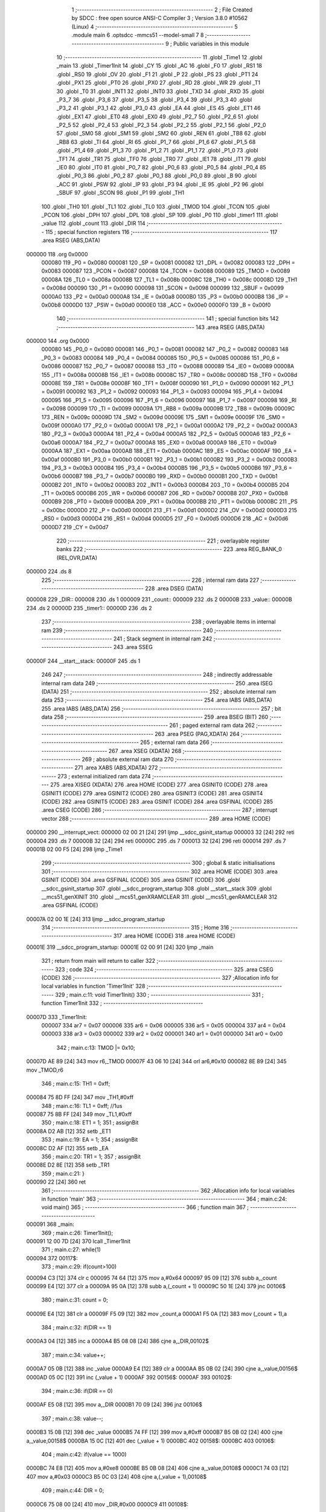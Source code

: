                                       1 ;--------------------------------------------------------
                                      2 ; File Created by SDCC : free open source ANSI-C Compiler
                                      3 ; Version 3.8.0 #10562 (Linux)
                                      4 ;--------------------------------------------------------
                                      5 	.module main
                                      6 	.optsdcc -mmcs51 --model-small
                                      7 	
                                      8 ;--------------------------------------------------------
                                      9 ; Public variables in this module
                                     10 ;--------------------------------------------------------
                                     11 	.globl _Time1
                                     12 	.globl _main
                                     13 	.globl _Timer1Init
                                     14 	.globl _CY
                                     15 	.globl _AC
                                     16 	.globl _F0
                                     17 	.globl _RS1
                                     18 	.globl _RS0
                                     19 	.globl _OV
                                     20 	.globl _F1
                                     21 	.globl _P
                                     22 	.globl _PS
                                     23 	.globl _PT1
                                     24 	.globl _PX1
                                     25 	.globl _PT0
                                     26 	.globl _PX0
                                     27 	.globl _RD
                                     28 	.globl _WR
                                     29 	.globl _T1
                                     30 	.globl _T0
                                     31 	.globl _INT1
                                     32 	.globl _INT0
                                     33 	.globl _TXD
                                     34 	.globl _RXD
                                     35 	.globl _P3_7
                                     36 	.globl _P3_6
                                     37 	.globl _P3_5
                                     38 	.globl _P3_4
                                     39 	.globl _P3_3
                                     40 	.globl _P3_2
                                     41 	.globl _P3_1
                                     42 	.globl _P3_0
                                     43 	.globl _EA
                                     44 	.globl _ES
                                     45 	.globl _ET1
                                     46 	.globl _EX1
                                     47 	.globl _ET0
                                     48 	.globl _EX0
                                     49 	.globl _P2_7
                                     50 	.globl _P2_6
                                     51 	.globl _P2_5
                                     52 	.globl _P2_4
                                     53 	.globl _P2_3
                                     54 	.globl _P2_2
                                     55 	.globl _P2_1
                                     56 	.globl _P2_0
                                     57 	.globl _SM0
                                     58 	.globl _SM1
                                     59 	.globl _SM2
                                     60 	.globl _REN
                                     61 	.globl _TB8
                                     62 	.globl _RB8
                                     63 	.globl _TI
                                     64 	.globl _RI
                                     65 	.globl _P1_7
                                     66 	.globl _P1_6
                                     67 	.globl _P1_5
                                     68 	.globl _P1_4
                                     69 	.globl _P1_3
                                     70 	.globl _P1_2
                                     71 	.globl _P1_1
                                     72 	.globl _P1_0
                                     73 	.globl _TF1
                                     74 	.globl _TR1
                                     75 	.globl _TF0
                                     76 	.globl _TR0
                                     77 	.globl _IE1
                                     78 	.globl _IT1
                                     79 	.globl _IE0
                                     80 	.globl _IT0
                                     81 	.globl _P0_7
                                     82 	.globl _P0_6
                                     83 	.globl _P0_5
                                     84 	.globl _P0_4
                                     85 	.globl _P0_3
                                     86 	.globl _P0_2
                                     87 	.globl _P0_1
                                     88 	.globl _P0_0
                                     89 	.globl _B
                                     90 	.globl _ACC
                                     91 	.globl _PSW
                                     92 	.globl _IP
                                     93 	.globl _P3
                                     94 	.globl _IE
                                     95 	.globl _P2
                                     96 	.globl _SBUF
                                     97 	.globl _SCON
                                     98 	.globl _P1
                                     99 	.globl _TH1
                                    100 	.globl _TH0
                                    101 	.globl _TL1
                                    102 	.globl _TL0
                                    103 	.globl _TMOD
                                    104 	.globl _TCON
                                    105 	.globl _PCON
                                    106 	.globl _DPH
                                    107 	.globl _DPL
                                    108 	.globl _SP
                                    109 	.globl _P0
                                    110 	.globl _timer1
                                    111 	.globl _value
                                    112 	.globl _count
                                    113 	.globl _DIR
                                    114 ;--------------------------------------------------------
                                    115 ; special function registers
                                    116 ;--------------------------------------------------------
                                    117 	.area RSEG    (ABS,DATA)
      000000                        118 	.org 0x0000
                           000080   119 _P0	=	0x0080
                           000081   120 _SP	=	0x0081
                           000082   121 _DPL	=	0x0082
                           000083   122 _DPH	=	0x0083
                           000087   123 _PCON	=	0x0087
                           000088   124 _TCON	=	0x0088
                           000089   125 _TMOD	=	0x0089
                           00008A   126 _TL0	=	0x008a
                           00008B   127 _TL1	=	0x008b
                           00008C   128 _TH0	=	0x008c
                           00008D   129 _TH1	=	0x008d
                           000090   130 _P1	=	0x0090
                           000098   131 _SCON	=	0x0098
                           000099   132 _SBUF	=	0x0099
                           0000A0   133 _P2	=	0x00a0
                           0000A8   134 _IE	=	0x00a8
                           0000B0   135 _P3	=	0x00b0
                           0000B8   136 _IP	=	0x00b8
                           0000D0   137 _PSW	=	0x00d0
                           0000E0   138 _ACC	=	0x00e0
                           0000F0   139 _B	=	0x00f0
                                    140 ;--------------------------------------------------------
                                    141 ; special function bits
                                    142 ;--------------------------------------------------------
                                    143 	.area RSEG    (ABS,DATA)
      000000                        144 	.org 0x0000
                           000080   145 _P0_0	=	0x0080
                           000081   146 _P0_1	=	0x0081
                           000082   147 _P0_2	=	0x0082
                           000083   148 _P0_3	=	0x0083
                           000084   149 _P0_4	=	0x0084
                           000085   150 _P0_5	=	0x0085
                           000086   151 _P0_6	=	0x0086
                           000087   152 _P0_7	=	0x0087
                           000088   153 _IT0	=	0x0088
                           000089   154 _IE0	=	0x0089
                           00008A   155 _IT1	=	0x008a
                           00008B   156 _IE1	=	0x008b
                           00008C   157 _TR0	=	0x008c
                           00008D   158 _TF0	=	0x008d
                           00008E   159 _TR1	=	0x008e
                           00008F   160 _TF1	=	0x008f
                           000090   161 _P1_0	=	0x0090
                           000091   162 _P1_1	=	0x0091
                           000092   163 _P1_2	=	0x0092
                           000093   164 _P1_3	=	0x0093
                           000094   165 _P1_4	=	0x0094
                           000095   166 _P1_5	=	0x0095
                           000096   167 _P1_6	=	0x0096
                           000097   168 _P1_7	=	0x0097
                           000098   169 _RI	=	0x0098
                           000099   170 _TI	=	0x0099
                           00009A   171 _RB8	=	0x009a
                           00009B   172 _TB8	=	0x009b
                           00009C   173 _REN	=	0x009c
                           00009D   174 _SM2	=	0x009d
                           00009E   175 _SM1	=	0x009e
                           00009F   176 _SM0	=	0x009f
                           0000A0   177 _P2_0	=	0x00a0
                           0000A1   178 _P2_1	=	0x00a1
                           0000A2   179 _P2_2	=	0x00a2
                           0000A3   180 _P2_3	=	0x00a3
                           0000A4   181 _P2_4	=	0x00a4
                           0000A5   182 _P2_5	=	0x00a5
                           0000A6   183 _P2_6	=	0x00a6
                           0000A7   184 _P2_7	=	0x00a7
                           0000A8   185 _EX0	=	0x00a8
                           0000A9   186 _ET0	=	0x00a9
                           0000AA   187 _EX1	=	0x00aa
                           0000AB   188 _ET1	=	0x00ab
                           0000AC   189 _ES	=	0x00ac
                           0000AF   190 _EA	=	0x00af
                           0000B0   191 _P3_0	=	0x00b0
                           0000B1   192 _P3_1	=	0x00b1
                           0000B2   193 _P3_2	=	0x00b2
                           0000B3   194 _P3_3	=	0x00b3
                           0000B4   195 _P3_4	=	0x00b4
                           0000B5   196 _P3_5	=	0x00b5
                           0000B6   197 _P3_6	=	0x00b6
                           0000B7   198 _P3_7	=	0x00b7
                           0000B0   199 _RXD	=	0x00b0
                           0000B1   200 _TXD	=	0x00b1
                           0000B2   201 _INT0	=	0x00b2
                           0000B3   202 _INT1	=	0x00b3
                           0000B4   203 _T0	=	0x00b4
                           0000B5   204 _T1	=	0x00b5
                           0000B6   205 _WR	=	0x00b6
                           0000B7   206 _RD	=	0x00b7
                           0000B8   207 _PX0	=	0x00b8
                           0000B9   208 _PT0	=	0x00b9
                           0000BA   209 _PX1	=	0x00ba
                           0000BB   210 _PT1	=	0x00bb
                           0000BC   211 _PS	=	0x00bc
                           0000D0   212 _P	=	0x00d0
                           0000D1   213 _F1	=	0x00d1
                           0000D2   214 _OV	=	0x00d2
                           0000D3   215 _RS0	=	0x00d3
                           0000D4   216 _RS1	=	0x00d4
                           0000D5   217 _F0	=	0x00d5
                           0000D6   218 _AC	=	0x00d6
                           0000D7   219 _CY	=	0x00d7
                                    220 ;--------------------------------------------------------
                                    221 ; overlayable register banks
                                    222 ;--------------------------------------------------------
                                    223 	.area REG_BANK_0	(REL,OVR,DATA)
      000000                        224 	.ds 8
                                    225 ;--------------------------------------------------------
                                    226 ; internal ram data
                                    227 ;--------------------------------------------------------
                                    228 	.area DSEG    (DATA)
      000008                        229 _DIR::
      000008                        230 	.ds 1
      000009                        231 _count::
      000009                        232 	.ds 2
      00000B                        233 _value::
      00000B                        234 	.ds 2
      00000D                        235 _timer1::
      00000D                        236 	.ds 2
                                    237 ;--------------------------------------------------------
                                    238 ; overlayable items in internal ram 
                                    239 ;--------------------------------------------------------
                                    240 ;--------------------------------------------------------
                                    241 ; Stack segment in internal ram 
                                    242 ;--------------------------------------------------------
                                    243 	.area	SSEG
      00000F                        244 __start__stack:
      00000F                        245 	.ds	1
                                    246 
                                    247 ;--------------------------------------------------------
                                    248 ; indirectly addressable internal ram data
                                    249 ;--------------------------------------------------------
                                    250 	.area ISEG    (DATA)
                                    251 ;--------------------------------------------------------
                                    252 ; absolute internal ram data
                                    253 ;--------------------------------------------------------
                                    254 	.area IABS    (ABS,DATA)
                                    255 	.area IABS    (ABS,DATA)
                                    256 ;--------------------------------------------------------
                                    257 ; bit data
                                    258 ;--------------------------------------------------------
                                    259 	.area BSEG    (BIT)
                                    260 ;--------------------------------------------------------
                                    261 ; paged external ram data
                                    262 ;--------------------------------------------------------
                                    263 	.area PSEG    (PAG,XDATA)
                                    264 ;--------------------------------------------------------
                                    265 ; external ram data
                                    266 ;--------------------------------------------------------
                                    267 	.area XSEG    (XDATA)
                                    268 ;--------------------------------------------------------
                                    269 ; absolute external ram data
                                    270 ;--------------------------------------------------------
                                    271 	.area XABS    (ABS,XDATA)
                                    272 ;--------------------------------------------------------
                                    273 ; external initialized ram data
                                    274 ;--------------------------------------------------------
                                    275 	.area XISEG   (XDATA)
                                    276 	.area HOME    (CODE)
                                    277 	.area GSINIT0 (CODE)
                                    278 	.area GSINIT1 (CODE)
                                    279 	.area GSINIT2 (CODE)
                                    280 	.area GSINIT3 (CODE)
                                    281 	.area GSINIT4 (CODE)
                                    282 	.area GSINIT5 (CODE)
                                    283 	.area GSINIT  (CODE)
                                    284 	.area GSFINAL (CODE)
                                    285 	.area CSEG    (CODE)
                                    286 ;--------------------------------------------------------
                                    287 ; interrupt vector 
                                    288 ;--------------------------------------------------------
                                    289 	.area HOME    (CODE)
      000000                        290 __interrupt_vect:
      000000 02 00 21         [24]  291 	ljmp	__sdcc_gsinit_startup
      000003 32               [24]  292 	reti
      000004                        293 	.ds	7
      00000B 32               [24]  294 	reti
      00000C                        295 	.ds	7
      000013 32               [24]  296 	reti
      000014                        297 	.ds	7
      00001B 02 00 F5         [24]  298 	ljmp	_Time1
                                    299 ;--------------------------------------------------------
                                    300 ; global & static initialisations
                                    301 ;--------------------------------------------------------
                                    302 	.area HOME    (CODE)
                                    303 	.area GSINIT  (CODE)
                                    304 	.area GSFINAL (CODE)
                                    305 	.area GSINIT  (CODE)
                                    306 	.globl __sdcc_gsinit_startup
                                    307 	.globl __sdcc_program_startup
                                    308 	.globl __start__stack
                                    309 	.globl __mcs51_genXINIT
                                    310 	.globl __mcs51_genXRAMCLEAR
                                    311 	.globl __mcs51_genRAMCLEAR
                                    312 	.area GSFINAL (CODE)
      00007A 02 00 1E         [24]  313 	ljmp	__sdcc_program_startup
                                    314 ;--------------------------------------------------------
                                    315 ; Home
                                    316 ;--------------------------------------------------------
                                    317 	.area HOME    (CODE)
                                    318 	.area HOME    (CODE)
      00001E                        319 __sdcc_program_startup:
      00001E 02 00 91         [24]  320 	ljmp	_main
                                    321 ;	return from main will return to caller
                                    322 ;--------------------------------------------------------
                                    323 ; code
                                    324 ;--------------------------------------------------------
                                    325 	.area CSEG    (CODE)
                                    326 ;------------------------------------------------------------
                                    327 ;Allocation info for local variables in function 'Timer1Init'
                                    328 ;------------------------------------------------------------
                                    329 ;	main.c:11: void Timer1Init()
                                    330 ;	-----------------------------------------
                                    331 ;	 function Timer1Init
                                    332 ;	-----------------------------------------
      00007D                        333 _Timer1Init:
                           000007   334 	ar7 = 0x07
                           000006   335 	ar6 = 0x06
                           000005   336 	ar5 = 0x05
                           000004   337 	ar4 = 0x04
                           000003   338 	ar3 = 0x03
                           000002   339 	ar2 = 0x02
                           000001   340 	ar1 = 0x01
                           000000   341 	ar0 = 0x00
                                    342 ;	main.c:13: TMOD |= 0x10;
      00007D AE 89            [24]  343 	mov	r6,_TMOD
      00007F 43 06 10         [24]  344 	orl	ar6,#0x10
      000082 8E 89            [24]  345 	mov	_TMOD,r6
                                    346 ;	main.c:15: TH1 = 0xff;
      000084 75 8D FF         [24]  347 	mov	_TH1,#0xff
                                    348 ;	main.c:16: TL1 = 0xff; //1us
      000087 75 8B FF         [24]  349 	mov	_TL1,#0xff
                                    350 ;	main.c:18: ET1 = 1;
                                    351 ;	assignBit
      00008A D2 AB            [12]  352 	setb	_ET1
                                    353 ;	main.c:19: EA = 1;
                                    354 ;	assignBit
      00008C D2 AF            [12]  355 	setb	_EA
                                    356 ;	main.c:20: TR1 = 1;
                                    357 ;	assignBit
      00008E D2 8E            [12]  358 	setb	_TR1
                                    359 ;	main.c:21: }
      000090 22               [24]  360 	ret
                                    361 ;------------------------------------------------------------
                                    362 ;Allocation info for local variables in function 'main'
                                    363 ;------------------------------------------------------------
                                    364 ;	main.c:24: void main()
                                    365 ;	-----------------------------------------
                                    366 ;	 function main
                                    367 ;	-----------------------------------------
      000091                        368 _main:
                                    369 ;	main.c:26: Timer1Init();
      000091 12 00 7D         [24]  370 	lcall	_Timer1Init
                                    371 ;	main.c:27: while(1)
      000094                        372 00117$:
                                    373 ;	main.c:29: if(count>100)
      000094 C3               [12]  374 	clr	c
      000095 74 64            [12]  375 	mov	a,#0x64
      000097 95 09            [12]  376 	subb	a,_count
      000099 E4               [12]  377 	clr	a
      00009A 95 0A            [12]  378 	subb	a,(_count + 1)
      00009C 50 1E            [24]  379 	jnc	00106$
                                    380 ;	main.c:31: count = 0;
      00009E E4               [12]  381 	clr	a
      00009F F5 09            [12]  382 	mov	_count,a
      0000A1 F5 0A            [12]  383 	mov	(_count + 1),a
                                    384 ;	main.c:32: if(DIR == 1)
      0000A3 04               [12]  385 	inc	a
      0000A4 B5 08 08         [24]  386 	cjne	a,_DIR,00102$
                                    387 ;	main.c:34: value++;
      0000A7 05 0B            [12]  388 	inc	_value
      0000A9 E4               [12]  389 	clr	a
      0000AA B5 0B 02         [24]  390 	cjne	a,_value,00156$
      0000AD 05 0C            [12]  391 	inc	(_value + 1)
      0000AF                        392 00156$:
      0000AF                        393 00102$:
                                    394 ;	main.c:36: if(DIR == 0)
      0000AF E5 08            [12]  395 	mov	a,_DIR
      0000B1 70 09            [24]  396 	jnz	00106$
                                    397 ;	main.c:38: value--;
      0000B3 15 0B            [12]  398 	dec	_value
      0000B5 74 FF            [12]  399 	mov	a,#0xff
      0000B7 B5 0B 02         [24]  400 	cjne	a,_value,00158$
      0000BA 15 0C            [12]  401 	dec	(_value + 1)
      0000BC                        402 00158$:
      0000BC                        403 00106$:
                                    404 ;	main.c:42: if(value == 1000)
      0000BC 74 E8            [12]  405 	mov	a,#0xe8
      0000BE B5 0B 08         [24]  406 	cjne	a,_value,00108$
      0000C1 74 03            [12]  407 	mov	a,#0x03
      0000C3 B5 0C 03         [24]  408 	cjne	a,(_value + 1),00108$
                                    409 ;	main.c:44: DIR = 0;
      0000C6 75 08 00         [24]  410 	mov	_DIR,#0x00
      0000C9                        411 00108$:
                                    412 ;	main.c:46: if(value == 0)
      0000C9 E5 0B            [12]  413 	mov	a,_value
      0000CB 45 0C            [12]  414 	orl	a,(_value + 1)
      0000CD 70 03            [24]  415 	jnz	00110$
                                    416 ;	main.c:48: DIR = 1;
      0000CF 75 08 01         [24]  417 	mov	_DIR,#0x01
      0000D2                        418 00110$:
                                    419 ;	main.c:51: if(timer1 > 1000)
      0000D2 C3               [12]  420 	clr	c
      0000D3 74 E8            [12]  421 	mov	a,#0xe8
      0000D5 95 0D            [12]  422 	subb	a,_timer1
      0000D7 74 03            [12]  423 	mov	a,#0x03
      0000D9 95 0E            [12]  424 	subb	a,(_timer1 + 1)
      0000DB 50 05            [24]  425 	jnc	00112$
                                    426 ;	main.c:53: timer1 = 0;
      0000DD E4               [12]  427 	clr	a
      0000DE F5 0D            [12]  428 	mov	_timer1,a
      0000E0 F5 0E            [12]  429 	mov	(_timer1 + 1),a
      0000E2                        430 00112$:
                                    431 ;	main.c:55: if(timer1 < value)
      0000E2 C3               [12]  432 	clr	c
      0000E3 E5 0D            [12]  433 	mov	a,_timer1
      0000E5 95 0B            [12]  434 	subb	a,_value
      0000E7 E5 0E            [12]  435 	mov	a,(_timer1 + 1)
      0000E9 95 0C            [12]  436 	subb	a,(_value + 1)
      0000EB 50 04            [24]  437 	jnc	00114$
                                    438 ;	main.c:57: PWM = 1;
                                    439 ;	assignBit
      0000ED D2 A1            [12]  440 	setb	_P2_1
      0000EF 80 A3            [24]  441 	sjmp	00117$
      0000F1                        442 00114$:
                                    443 ;	main.c:61: PWM = 0;
                                    444 ;	assignBit
      0000F1 C2 A1            [12]  445 	clr	_P2_1
                                    446 ;	main.c:64: }
      0000F3 80 9F            [24]  447 	sjmp	00117$
                                    448 ;------------------------------------------------------------
                                    449 ;Allocation info for local variables in function 'Time1'
                                    450 ;------------------------------------------------------------
                                    451 ;	main.c:66: void Time1(void) __interrupt 3
                                    452 ;	-----------------------------------------
                                    453 ;	 function Time1
                                    454 ;	-----------------------------------------
      0000F5                        455 _Time1:
      0000F5 C0 E0            [24]  456 	push	acc
      0000F7 C0 D0            [24]  457 	push	psw
                                    458 ;	main.c:68: TH1 = 0xff;
      0000F9 75 8D FF         [24]  459 	mov	_TH1,#0xff
                                    460 ;	main.c:69: TL1 = 0xff;
      0000FC 75 8B FF         [24]  461 	mov	_TL1,#0xff
                                    462 ;	main.c:71: timer1++;
      0000FF 05 0D            [12]  463 	inc	_timer1
      000101 E4               [12]  464 	clr	a
      000102 B5 0D 02         [24]  465 	cjne	a,_timer1,00103$
      000105 05 0E            [12]  466 	inc	(_timer1 + 1)
      000107                        467 00103$:
                                    468 ;	main.c:72: count++;
      000107 05 09            [12]  469 	inc	_count
      000109 E4               [12]  470 	clr	a
      00010A B5 09 02         [24]  471 	cjne	a,_count,00104$
      00010D 05 0A            [12]  472 	inc	(_count + 1)
      00010F                        473 00104$:
                                    474 ;	main.c:73: }
      00010F D0 D0            [24]  475 	pop	psw
      000111 D0 E0            [24]  476 	pop	acc
      000113 32               [24]  477 	reti
                                    478 ;	eliminated unneeded mov psw,# (no regs used in bank)
                                    479 ;	eliminated unneeded push/pop dpl
                                    480 ;	eliminated unneeded push/pop dph
                                    481 ;	eliminated unneeded push/pop b
                                    482 	.area CSEG    (CODE)
                                    483 	.area CONST   (CODE)
                                    484 	.area XINIT   (CODE)
                                    485 	.area CABS    (ABS,CODE)
